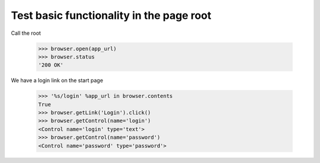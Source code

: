 Test basic functionality in the page root
=========================================

Call the root

   >>> browser.open(app_url)
   >>> browser.status
   '200 OK'

We have a login link on the start page

    >>> '%s/login' %app_url in browser.contents
    True
    >>> browser.getLink('Login').click()
    >>> browser.getControl(name='login')
    <Control name='login' type='text'>
    >>> browser.getControl(name='password')
    <Control name='password' type='password'>
